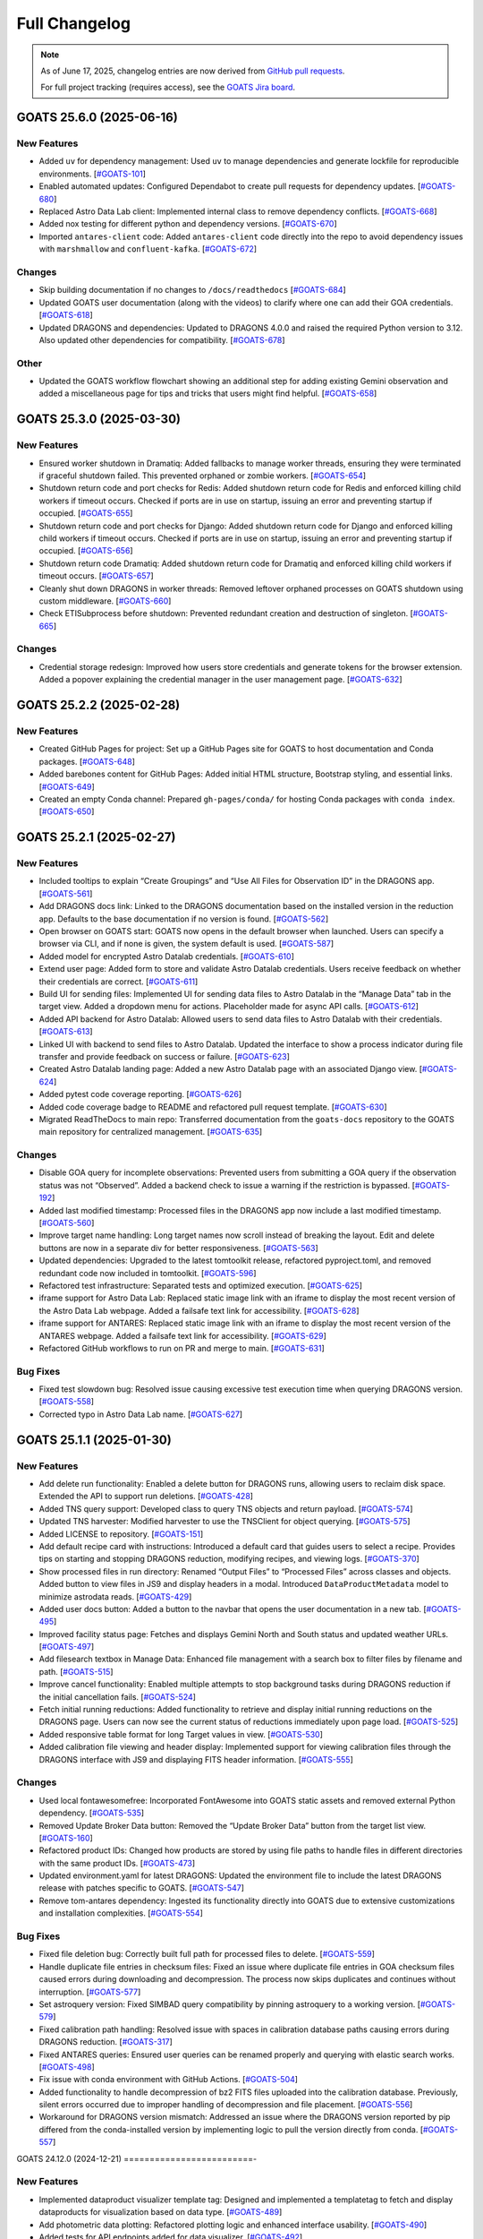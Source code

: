 ==============
Full Changelog
==============

.. note::

   As of June 17, 2025, changelog entries are now derived from `GitHub pull requests <https://github.com/gemini-hlsw/goats/pulls>`_.

   For full project tracking (requires access), see the `GOATS Jira board <https://noirlab.atlassian.net/jira/software/projects/GOATS/summary>`_.

.. towncrier release notes start

GOATS 25.6.0 (2025-06-16)
=========================

New Features
------------

- Added ``uv`` for dependency management: Used ``uv`` to manage
  dependencies and generate lockfile for reproducible environments.
  [`#GOATS-101 <https://noirlab.atlassian.net/browse/GOATS-101>`_]
- Enabled automated updates: Configured Dependabot to create pull
  requests for dependency updates.
  [`#GOATS-680 <https://noirlab.atlassian.net/browse/GOATS-680>`_]
- Replaced Astro Data Lab client: Implemented internal class to remove
  dependency conflicts.
  [`#GOATS-668 <https://noirlab.atlassian.net/browse/GOATS-668>`_]
- Added nox testing for different python and dependency versions.
  [`#GOATS-670 <https://noirlab.atlassian.net/browse/GOATS-670>`_]
- Imported ``antares-client`` code: Added ``antares-client`` code
  directly into the repo to avoid dependency issues with ``marshmallow``
  and ``confluent-kafka``.
  [`#GOATS-672 <https://noirlab.atlassian.net/browse/GOATS-672>`_]

Changes
-------

- Skip building documentation if no changes to ``/docs/readthedocs``
  [`#GOATS-684 <https://noirlab.atlassian.net/browse/GOATS-684>`_]
- Updated GOATS user documentation (along with the videos) to clarify
  where one can add their GOA credentials.
  [`#GOATS-618 <https://noirlab.atlassian.net/browse/GOATS-618>`_]
- Updated DRAGONS and dependencies: Updated to DRAGONS 4.0.0 and raised
  the required Python version to 3.12. Also updated other dependencies
  for compatibility.
  [`#GOATS-678 <https://noirlab.atlassian.net/browse/GOATS-678>`_]

Other
-----

- Updated the GOATS workflow flowchart showing an additional step for
  adding existing Gemini observation and added a miscellaneous page for
  tips and tricks that users might find helpful.
  [`#GOATS-658 <https://noirlab.atlassian.net/browse/GOATS-658>`_]


GOATS 25.3.0 (2025-03-30)
=========================



New Features
------------

- Ensured worker shutdown in Dramatiq: Added fallbacks to manage worker
  threads, ensuring they were terminated if graceful shutdown failed.
  This prevented orphaned or zombie workers.
  [`#GOATS-654 <https://noirlab.atlassian.net/browse/GOATS-654>`_]
- Shutdown return code and port checks for Redis: Added shutdown return
  code for Redis and enforced killing child workers if timeout occurs.
  Checked if ports are in use on startup, issuing an error and
  preventing startup if occupied.
  [`#GOATS-655 <https://noirlab.atlassian.net/browse/GOATS-655>`_]
- Shutdown return code and port checks for Django: Added shutdown return
  code for Django and enforced killing child workers if timeout occurs.
  Checked if ports are in use on startup, issuing an error and
  preventing startup if occupied.
  [`#GOATS-656 <https://noirlab.atlassian.net/browse/GOATS-656>`_]
- Shutdown return code Dramatiq: Added shutdown return code for Dramatiq
  and enforced killing child workers if timeout occurs.
  [`#GOATS-657 <https://noirlab.atlassian.net/browse/GOATS-657>`_]
- Cleanly shut down DRAGONS in worker threads: Removed leftover orphaned
  processes on GOATS shutdown using custom middleware.
  [`#GOATS-660 <https://noirlab.atlassian.net/browse/GOATS-660>`_]
- Check ETISubprocess before shutdown: Prevented redundant creation and
  destruction of singleton.
  [`#GOATS-665 <https://noirlab.atlassian.net/browse/GOATS-665>`_]



Changes
-------

- Credential storage redesign: Improved how users store credentials and
  generate tokens for the browser extension. Added a popover explaining
  the credential manager in the user management page.
  [`#GOATS-632 <https://noirlab.atlassian.net/browse/GOATS-632>`_]

GOATS 25.2.2 (2025-02-28)
=========================



New Features
------------

- Created GitHub Pages for project: Set up a GitHub Pages site for GOATS
  to host documentation and Conda packages.
  [`#GOATS-648 <https://noirlab.atlassian.net/browse/GOATS-648>`_]
- Added barebones content for GitHub Pages: Added initial HTML
  structure, Bootstrap styling, and essential links.
  [`#GOATS-649 <https://noirlab.atlassian.net/browse/GOATS-649>`_]
- Created an empty Conda channel: Prepared ``gh-pages/conda/`` for
  hosting Conda packages with ``conda index``.
  [`#GOATS-650 <https://noirlab.atlassian.net/browse/GOATS-650>`_]

GOATS 25.2.1 (2025-02-27)
=========================



New Features
------------

- Included tooltips to explain “Create Groupings” and “Use All Files for
  Observation ID” in the DRAGONS app.
  [`#GOATS-561 <https://noirlab.atlassian.net/browse/GOATS-561>`_]
- Add DRAGONS docs link: Linked to the DRAGONS documentation based on
  the installed version in the reduction app. Defaults to the base
  documentation if no version is found.
  [`#GOATS-562 <https://noirlab.atlassian.net/browse/GOATS-562>`_]
- Open browser on GOATS start: GOATS now opens in the default browser
  when launched. Users can specify a browser via CLI, and if none is
  given, the system default is used.
  [`#GOATS-587 <https://noirlab.atlassian.net/browse/GOATS-587>`_]
- Added model for encrypted Astro Datalab credentials.
  [`#GOATS-610 <https://noirlab.atlassian.net/browse/GOATS-610>`_]
- Extend user page: Added form to store and validate Astro Datalab
  credentials. Users receive feedback on whether their credentials are
  correct.
  [`#GOATS-611 <https://noirlab.atlassian.net/browse/GOATS-611>`_]
- Build UI for sending files: Implemented UI for sending data files to
  Astro Datalab in the “Manage Data” tab in the target view. Added a
  dropdown menu for actions. Placeholder made for async API calls.
  [`#GOATS-612 <https://noirlab.atlassian.net/browse/GOATS-612>`_]
- Added API backend for Astro Datalab: Allowed users to send data files
  to Astro Datalab with their credentials.
  [`#GOATS-613 <https://noirlab.atlassian.net/browse/GOATS-613>`_]
- Linked UI with backend to send files to Astro Datalab. Updated the
  interface to show a process indicator during file transfer and provide
  feedback on success or failure.
  [`#GOATS-623 <https://noirlab.atlassian.net/browse/GOATS-623>`_]
- Created Astro Datalab landing page: Added a new Astro Datalab page
  with an associated Django view.
  [`#GOATS-624 <https://noirlab.atlassian.net/browse/GOATS-624>`_]
- Added pytest code coverage reporting.
  [`#GOATS-626 <https://noirlab.atlassian.net/browse/GOATS-626>`_]
- Added code coverage badge to README and refactored pull request
  template.
  [`#GOATS-630 <https://noirlab.atlassian.net/browse/GOATS-630>`_]
- Migrated ReadTheDocs to main repo: Transferred documentation from the
  ``goats-docs`` repository to the GOATS main repository for centralized
  management.
  [`#GOATS-635 <https://noirlab.atlassian.net/browse/GOATS-635>`_]



Changes
-------

- Disable GOA query for incomplete observations: Prevented users from
  submitting a GOA query if the observation status was not “Observed”.
  Added a backend check to issue a warning if the restriction is
  bypassed.
  [`#GOATS-192 <https://noirlab.atlassian.net/browse/GOATS-192>`_]
- Added last modified timestamp: Processed files in the DRAGONS app now
  include a last modified timestamp.
  [`#GOATS-560 <https://noirlab.atlassian.net/browse/GOATS-560>`_]
- Improve target name handling: Long target names now scroll instead of
  breaking the layout. Edit and delete buttons are now in a separate div
  for better responsiveness.
  [`#GOATS-563 <https://noirlab.atlassian.net/browse/GOATS-563>`_]
- Updated dependencies: Upgraded to the latest tomtoolkit release,
  refactored pyproject.toml, and removed redundant code now included in
  tomtoolkit.
  [`#GOATS-596 <https://noirlab.atlassian.net/browse/GOATS-596>`_]
- Refactored test infrastructure: Separated tests and optimized
  execution.
  [`#GOATS-625 <https://noirlab.atlassian.net/browse/GOATS-625>`_]
- iframe support for Astro Data Lab: Replaced static image link with an
  iframe to display the most recent version of the Astro Data Lab
  webpage. Added a failsafe text link for accessibility.
  [`#GOATS-628 <https://noirlab.atlassian.net/browse/GOATS-628>`_]
- iframe support for ANTARES: Replaced static image link with an iframe
  to display the most recent version of the ANTARES webpage. Added a
  failsafe text link for accessibility.
  [`#GOATS-629 <https://noirlab.atlassian.net/browse/GOATS-629>`_]
- Refactored GitHub workflows to run on PR and merge to main.
  [`#GOATS-631 <https://noirlab.atlassian.net/browse/GOATS-631>`_]

Bug Fixes
---------

- Fixed test slowdown bug: Resolved issue causing excessive test
  execution time when querying DRAGONS version.
  [`#GOATS-558 <https://noirlab.atlassian.net/browse/GOATS-558>`_]
- Corrected typo in Astro Data Lab name.
  [`#GOATS-627 <https://noirlab.atlassian.net/browse/GOATS-627>`_]

GOATS 25.1.1 (2025-01-30)
=========================



New Features
------------

- Add delete run functionality: Enabled a delete button for DRAGONS
  runs, allowing users to reclaim disk space. Extended the API to
  support run deletions.
  [`#GOATS-428 <https://noirlab.atlassian.net/browse/GOATS-428>`_]
- Added TNS query support: Developed class to query TNS objects and
  return payload.
  [`#GOATS-574 <https://noirlab.atlassian.net/browse/GOATS-574>`_]
- Updated TNS harvester: Modified harvester to use the TNSClient for
  object querying.
  [`#GOATS-575 <https://noirlab.atlassian.net/browse/GOATS-575>`_]
- Added LICENSE to repository.
  [`#GOATS-151 <https://noirlab.atlassian.net/browse/GOATS-151>`_]
- Add default recipe card with instructions: Introduced a default card
  that guides users to select a recipe. Provides tips on starting and
  stopping DRAGONS reduction, modifying recipes, and viewing logs.
  [`#GOATS-370 <https://noirlab.atlassian.net/browse/GOATS-370>`_]
- Show processed files in run directory: Renamed “Output Files” to
  “Processed Files” across classes and objects. Added button to view
  files in JS9 and display headers in a modal. Introduced
  ``DataProductMetadata`` model to minimize astrodata reads.
  [`#GOATS-429 <https://noirlab.atlassian.net/browse/GOATS-429>`_]
- Added user docs button: Added a button to the navbar that opens the
  user documentation in a new tab.
  [`#GOATS-495 <https://noirlab.atlassian.net/browse/GOATS-495>`_]
- Improved facility status page: Fetches and displays Gemini North and
  South status and updated weather URLs.
  [`#GOATS-497 <https://noirlab.atlassian.net/browse/GOATS-497>`_]
- Add filesearch textbox in Manage Data: Enhanced file management with a
  search box to filter files by filename and path.
  [`#GOATS-515 <https://noirlab.atlassian.net/browse/GOATS-515>`_]
- Improve cancel functionality: Enabled multiple attempts to stop
  background tasks during DRAGONS reduction if the initial cancellation
  fails.
  [`#GOATS-524 <https://noirlab.atlassian.net/browse/GOATS-524>`_]
- Fetch initial running reductions: Added functionality to retrieve and
  display initial running reductions on the DRAGONS page. Users can now
  see the current status of reductions immediately upon page load.
  [`#GOATS-525 <https://noirlab.atlassian.net/browse/GOATS-525>`_]
- Added responsive table format for long Target values in view.
  [`#GOATS-530 <https://noirlab.atlassian.net/browse/GOATS-530>`_]
- Added calibration file viewing and header display: Implemented support
  for viewing calibration files through the DRAGONS interface with JS9
  and displaying FITS header information.
  [`#GOATS-555 <https://noirlab.atlassian.net/browse/GOATS-555>`_]



Changes
-------

- Used local fontawesomefree: Incorporated FontAwesome into GOATS static
  assets and removed external Python dependency.
  [`#GOATS-535 <https://noirlab.atlassian.net/browse/GOATS-535>`_]
- Removed Update Broker Data button: Removed the “Update Broker Data”
  button from the target list view.
  [`#GOATS-160 <https://noirlab.atlassian.net/browse/GOATS-160>`_]
- Refactored product IDs: Changed how products are stored by using file
  paths to handle files in different directories with the same product
  IDs. [`#GOATS-473 <https://noirlab.atlassian.net/browse/GOATS-473>`_]
- Updated environment.yaml for latest DRAGONS: Updated the environment
  file to include the latest DRAGONS release with patches specific to
  GOATS.
  [`#GOATS-547 <https://noirlab.atlassian.net/browse/GOATS-547>`_]
- Remove tom-antares dependency: Ingested its functionality directly
  into GOATS due to extensive customizations and installation
  complexities.
  [`#GOATS-554 <https://noirlab.atlassian.net/browse/GOATS-554>`_]



Bug Fixes
---------

- Fixed file deletion bug: Correctly built full path for processed files
  to delete.
  [`#GOATS-559 <https://noirlab.atlassian.net/browse/GOATS-559>`_]
- Handle duplicate file entries in checksum files: Fixed an issue where
  duplicate file entries in GOA checksum files caused errors during
  downloading and decompression. The process now skips duplicates and
  continues without interruption.
  [`#GOATS-577 <https://noirlab.atlassian.net/browse/GOATS-577>`_]
- Set astroquery version: Fixed SIMBAD query compatibility by pinning
  astroquery to a working version.
  [`#GOATS-579 <https://noirlab.atlassian.net/browse/GOATS-579>`_]
- Fixed calibration path handling: Resolved issue with spaces in
  calibration database paths causing errors during DRAGONS reduction.
  [`#GOATS-317 <https://noirlab.atlassian.net/browse/GOATS-317>`_]
- Fixed ANTARES queries: Ensured user queries can be renamed properly
  and querying with elastic search works.
  [`#GOATS-498 <https://noirlab.atlassian.net/browse/GOATS-498>`_]
- Fix issue with conda environment with GitHub Actions.
  [`#GOATS-504 <https://noirlab.atlassian.net/browse/GOATS-504>`_]
- Added functionality to handle decompression of bz2 FITS files uploaded
  into the calibration database. Previously, silent errors occurred due
  to improper handling of decompression and file placement.
  [`#GOATS-556 <https://noirlab.atlassian.net/browse/GOATS-556>`_]
- Workaround for DRAGONS version mismatch: Addressed an issue where the
  DRAGONS version reported by pip differed from the conda-installed
  version by implementing logic to pull the version directly from conda.
  [`#GOATS-557 <https://noirlab.atlassian.net/browse/GOATS-557>`_]

GOATS 24.12.0 (2024-12-21)
=========================-



New Features
------------

- Implemented dataproduct visualizer template tag: Designed and
  implemented a templatetag to fetch and display dataproducts for
  visualization based on data type.
  [`#GOATS-489 <https://noirlab.atlassian.net/browse/GOATS-489>`_]
- Add photometric data plotting: Refactored plotting logic and enhanced
  interface usability.
  [`#GOATS-490 <https://noirlab.atlassian.net/browse/GOATS-490>`_]
- Added tests for API endpoints added for data visualizer.
  [`#GOATS-492 <https://noirlab.atlassian.net/browse/GOATS-492>`_]
- Connected backend API with frontend fetching: Implemented async
  fetching to dynamically retrieve or process dataproducts for plotting.
  [`#GOATS-493 <https://noirlab.atlassian.net/browse/GOATS-493>`_]
- Added Plotly.js for dynamic plotting: Integrated Plotly.js for
  interactive plotting in the dataproduct visualizer and implemented
  styling to toggle between dark and light themes.
  [`#GOATS-494 <https://noirlab.atlassian.net/browse/GOATS-494>`_]
- Added django filter for reduced dataproducts: Allowed querying of
  reduced data by product ID and data type.
  [`#GOATS-496 <https://noirlab.atlassian.net/browse/GOATS-496>`_]
- Added plotting function to update plot with requested spectroscopy
  data.
  [`#GOATS-499 <https://noirlab.atlassian.net/browse/GOATS-499>`_]
- Extended Gemini facility class functionality: Added methods for
  reading FITS headers and handling Gemini-specific image data.
  [`#GOATS-503 <https://noirlab.atlassian.net/browse/GOATS-503>`_]
- Added search field for file names: Implemented client-side filtering
  for the File Name column on the data visualizer to allow users to
  quickly find files.
  [`#GOATS-509 <https://noirlab.atlassian.net/browse/GOATS-509>`_]
- Update plot with axis unit handling and editable labels: Added support
  to display correct units for Wavelength and Flux if available in FITS
  files. Defaulted to “Wavelength” and “Flux” when units are missing.
  Made axis labels editable for manual input with CSV files for both
  photometry and spectroscopy.
  [`#GOATS-510 <https://noirlab.atlassian.net/browse/GOATS-510>`_]
- Added editable axis ranges: Enabled users to click directly on x and y
  axis end values to edit their ranges.
  [`#GOATS-511 <https://noirlab.atlassian.net/browse/GOATS-511>`_]
- Added user feedback when no files matched filter criteria during file
  plotting.
  [`#GOATS-512 <https://noirlab.atlassian.net/browse/GOATS-512>`_]



Changes
-------

- Update photometry tab message: Revised message to include supported
  CSV format with a link to Manage Data.
  [`#GOATS-507 <https://noirlab.atlassian.net/browse/GOATS-507>`_]
- Update spectroscopy tab message: Revised message to include supported
  FITS and CSV formats with a link to Manage Data.
  [`#GOATS-508 <https://noirlab.atlassian.net/browse/GOATS-508>`_]



Bug Fixes
---------

- Dynamic WebSocket URL generation: Built WebSocket URL from window and
  request.
  [`#GOATS-281 <https://noirlab.atlassian.net/browse/GOATS-281>`_]
- Converted endpoint to API: Browser extension endpoint now functions as
  a fully integrated API endpoint with proper token authentication to
  validate posts.
  [`#GOATS-383 <https://noirlab.atlassian.net/browse/GOATS-383>`_]
- Fixed issue with Django template and airmass plot.
  [`#GOATS-500 <https://noirlab.atlassian.net/browse/GOATS-500>`_]
- Fixed typo with filter backend in the settings template.
  [`#GOATS-501 <https://noirlab.atlassian.net/browse/GOATS-501>`_]
- Implemented workaround for CORS-related issue with plotting.
  [`#GOATS-502 <https://noirlab.atlassian.net/browse/GOATS-502>`_]
- Fixed issue with url for fetching and plotting data.
  [`#GOATS-505 <https://noirlab.atlassian.net/browse/GOATS-505>`_]

GOATS 24.11.0 (2024-11-27)
=========================-



New Features
------------

- Added navbar to observation page: Implemented a new template tag to
  include the navigation bar on the observation page for targets.
  [`#GOATS-173 <https://noirlab.atlassian.net/browse/GOATS-173>`_]
- Added GHOST in DRAGONS application: Implemented features in DRAGONS
  application to debundle and reduce GHOST data. Bugfix for file group
  selection and improved astroquery login verification.
  [`#GOATS-328 <https://noirlab.atlassian.net/browse/GOATS-328>`_]
- Enhanced file fetch control: Added a checkbox to the UI that allows
  users to fetch all files for an observation ID, disabling the default
  filters of observation class, type, and object name. This change
  grants users full control over the selection of files for use in
  DRAGONS recipe reductions.
  [`#GOATS-411 <https://noirlab.atlassian.net/browse/GOATS-411>`_]
- Renamed ‘uparms’ for clarity and added a tooltip to assist users in
  using it correctly.
  [`#GOATS-444 <https://noirlab.atlassian.net/browse/GOATS-444>`_]
- Added API endpoint for DRAGONS reduced images: Implemented a new
  processor to extract data from DRAGONS reduced images and extended
  TOMToolkit functions to support new requirements.
  [`#GOATS-484 <https://noirlab.atlassian.net/browse/GOATS-484>`_]



Changes
-------

- Refactored codebase for better organization.
  [`#GOATS-329 <https://noirlab.atlassian.net/browse/GOATS-329>`_]
- Removed unnecessary data types for data products: Only ‘fits_file’ is
  needed for DRAGONS reduction.
  [`#GOATS-445 <https://noirlab.atlassian.net/browse/GOATS-445>`_]
- Hide UI elements without run selection: The visibility of the output
  files and calibration database manager is now controlled by the
  selection of a run ID.
  [`#GOATS-467 <https://noirlab.atlassian.net/browse/GOATS-467>`_]
- Sort files by observation type for DRAGONS compatibility: Ensured the
  first file in the list matches the recipe’s observation type to
  prevent mismatches with tags and primitives.
  [`#GOATS-479 <https://noirlab.atlassian.net/browse/GOATS-479>`_]



Bug Fixes
---------

- Fixed observation record ID handling: Corrected an issue where a
  hardcoded observation ID from testing persisted into production,
  ensuring that only runs associated with an actual observation record
  are displayed.
  [`#GOATS-464 <https://noirlab.atlassian.net/browse/GOATS-464>`_]
- Fixed filter expression and ID uniqueness bugs: Resolved an issue
  where user-provided filter expressions were not correctly used in
  filtering and grouping available files. Additionally, improved the
  uniqueness of file checkbox IDs by incorporating more identifying
  information, addressing an issue uncovered when allowing user access
  to all files.
  [`#GOATS-465 <https://noirlab.atlassian.net/browse/GOATS-465>`_]
- Fixed recipe and primitive extraction for DRAGONS application:
  Extracted primitives now include all lines, ensuring comments and
  docstrings are no longer ignored.
  [`#GOATS-470 <https://noirlab.atlassian.net/browse/GOATS-470>`_]
- Added safeguard for missing primitive params in ``showpars``: Ensured
  DRAGONS/GOATS ``showpars`` handles cases where parameters for specific
  primitives are absent.
  [`#GOATS-471 <https://noirlab.atlassian.net/browse/GOATS-471>`_]
- Fixed query order operations: Corrected handling of logical operations
  in expressions. Implemented using the ``ast`` module to parse
  expressions more reliably. Updated logical operators to be
  case-sensitive as required by ``ast``. Removed “not” but added “!=” as
  a valid operation. Updated UI help documentation to reflect these
  changes.
  [`#GOATS-474 <https://noirlab.atlassian.net/browse/GOATS-474>`_]
- Bugfix for numerical astrodata descriptors: Allowed numerical values
  for astrodata_descriptors like ‘object’. Users now need to enclose
  strings in quotes for correct parsing, while numerical values should
  be entered without quotes. Added a default return to ensure consistent
  API responses when no files are found during grouping.
  [`#GOATS-475 <https://noirlab.atlassian.net/browse/GOATS-475>`_]

GOATS 24.10.0 (2024-10-29)
=========================-



New Features
------------

- Added API backend for output file listing: Implemented functionality
  to list output files and their last modified timestamps from a
  ``DRAGONSRun``.
  [`#GOATS-426 <https://noirlab.atlassian.net/browse/GOATS-426>`_]
- Linked API with UI for output directory display: Integrated the API
  and UI to enhance visibility of the output file directory. Added user
  feedback mechanisms for updates and refresh actions.
  [`#GOATS-430 <https://noirlab.atlassian.net/browse/GOATS-430>`_]
- Added API file management for DRAGONS runs: Extended the system to
  allow adding files from the output directory of a DRAGONS run to the
  saved dataproducts. Users can now also remove these files; doing so
  deletes both the dataproduct entry and the file itself.
  [`#GOATS-431 <https://noirlab.atlassian.net/browse/GOATS-431>`_]
- Linked backend and frontend for DRAGONS output file operations: The
  integration now allows adding output files to data products and
  removing them directly through the frontend interface.
  [`#GOATS-433 <https://noirlab.atlassian.net/browse/GOATS-433>`_]
- Designed uparms UI for DRAGONS recipe modification: Implemented a user
  interface to edit ‘uparms’ for recipes, requiring ‘edit’ mode
  activation similar to existing recipe and primitive modifications.
  [`#GOATS-434 <https://noirlab.atlassian.net/browse/GOATS-434>`_]
- Extended DRAGONS recipe “uparms” handling in API: Updated the backend
  to support modifications to “uparms” for DRAGONS recipe reductions.
  The update includes parsing “uparms” from string format into Python
  objects, enabling dynamic parameter adjustments.
  [`#GOATS-435 <https://noirlab.atlassian.net/browse/GOATS-435>`_]
- Connected frontend to backend for using uparms in DRAGONS reduction.
  [`#GOATS-436 <https://noirlab.atlassian.net/browse/GOATS-436>`_]
- Refactored DRAGONS logger: Improved efficiency and cleaned up code.
  [`#GOATS-437 <https://noirlab.atlassian.net/browse/GOATS-437>`_]
- Refactored progress bar for recipes: Improved maintainability and
  readability of the code handling the recipe progress bar.
  [`#GOATS-438 <https://noirlab.atlassian.net/browse/GOATS-438>`_]
- Fix versioning issues: Resolved bugs in tomtoolkit, GOA, and
  astroquery. Fixed tomtoolkit version to prevent future compatibility
  issues.
  [`#GOATS-439 <https://noirlab.atlassian.net/browse/GOATS-439>`_]



Changes
-------

- Major refactor of DRAGONS app: Accommodated changes to recipe and file
  nesting.
  [`#GOATS-412 <https://noirlab.atlassian.net/browse/GOATS-412>`_]
- Refactor run panel UI: Improved loading animation and user feedback
  during actions.
  [`#GOATS-441 <https://noirlab.atlassian.net/browse/GOATS-441>`_]
- Refactored files table: Improved display of groups and file toggling
  for runs.
  [`#GOATS-442 <https://noirlab.atlassian.net/browse/GOATS-442>`_]
- Moved API to singleton design: Simplified DRAGONS API by converting it
  to a singleton pattern and made it globally accessible to all classes.
  Adjusted how default options are constructed.
  [`#GOATS-446 <https://noirlab.atlassian.net/browse/GOATS-446>`_]
- Refactored modal: Improved modal code for maintainability.
  [`#GOATS-447 <https://noirlab.atlassian.net/browse/GOATS-447>`_]
- Refactored dragons app folder: Consolidated and organized code in the
  dragons app folder for better modularity and maintainability.
  [`#GOATS-448 <https://noirlab.atlassian.net/browse/GOATS-448>`_]
- Refactored available recipes logic: Refactored the available recipes
  structure to simplify code and improve maintainability. Added a global
  event dispatcher to notify when a recipe is changed, allowing other
  components to react accordingly.
  [`#GOATS-449 <https://noirlab.atlassian.net/browse/GOATS-449>`_]
- Refactored available files for observation type: Simplified the
  structure of available files by refactoring the code. Introduced
  helper functions to create unique IDs using observation type,
  observation class, and object name.
  [`#GOATS-450 <https://noirlab.atlassian.net/browse/GOATS-450>`_]
- Refactored observation data organization: Enhanced how observation
  type, observation class, and object name organize recipes and files.
  Added a new endpoint to set up initial data for recipes and files for
  a specific run.
  [`#GOATS-451 <https://noirlab.atlassian.net/browse/GOATS-451>`_]
- Refactored API grouping control: The API now allows users to specify
  fields to group for better DRAGONS use.
  [`#GOATS-452 <https://noirlab.atlassian.net/browse/GOATS-452>`_]
- Refactored file identifiers in accordions: Refactored how files are
  displayed in accordions based on observation type, class, and object
  name. Introduced a helper class to manage these identifiers
  efficiently.
  [`#GOATS-457 <https://noirlab.atlassian.net/browse/GOATS-457>`_]
- Refactored available files handling: Enhanced file filtering
  mechanisms and prepared for future expansion to include all files.
  Callbacks for filtering processes were integrated to ensure smooth
  operations.
  [`#GOATS-458 <https://noirlab.atlassian.net/browse/GOATS-458>`_]
- Refactored recipe reduction.
  [`#GOATS-459 <https://noirlab.atlassian.net/browse/GOATS-459>`_]
- General cleanup: Removed unnecessary data storage and added
  documentation.
  [`#GOATS-461 <https://noirlab.atlassian.net/browse/GOATS-461>`_]
- Refactored WebSocket updates and app initialization.
  [`#GOATS-462 <https://noirlab.atlassian.net/browse/GOATS-462>`_]

GOATS 24.9.0 (2024-09-20)
=========================



New Features
------------

- Enabled extended downloading from GOA: Added capability to download
  and link missing data from other observation IDs or calibration files.
  Users can now use standard stars, BPMs, and other resources from other
  observation IDs for use in DRAGONS reduction.​
  [`#GOATS-267 <https://noirlab.atlassian.net/browse/GOATS-267>`_]
- Updated file UI interactions: Connected UI components and API fetch
  functionalities to update, filter, group, and query available files
  for DRAGONS reductions.
  [`#GOATS-379 <https://noirlab.atlassian.net/browse/GOATS-379>`_]
- Added date and time filtering: Enhanced DRAGONS file filtering by
  adding support for date, time, and datetime descriptors. Comprehensive
  tests were implemented for the new astrodata descriptor filtering
  features.
  [`#GOATS-391 <https://noirlab.atlassian.net/browse/GOATS-391>`_]
- Refreshed dropdown on selection: Added a handler to clear the input
  text and refresh available options whenever a user selects an item
  from the multiselect dropdown for descriptor groups.
  [`#GOATS-394 <https://noirlab.atlassian.net/browse/GOATS-394>`_]
- Included file count for ‘All’: Displayed the number of files when
  filtering to reduce confusion between filtering only and grouping with
  filtering.
  [`#GOATS-396 <https://noirlab.atlassian.net/browse/GOATS-396>`_]
- Extended background worker timeout and made configurable: Allowed
  users to configure the time limit for background tasks via Django
  settings, enabling better control over task execution duration.
  [`#GOATS-400 <https://noirlab.atlassian.net/browse/GOATS-400>`_]
- Added truncation for grouped values: Grouping values are now truncated
  to include file counts.
  [`#GOATS-405 <https://noirlab.atlassian.net/browse/GOATS-405>`_]
- Enhanced UI with informational tooltips: Added clickable icons to the
  DRAGONS frontend that display tooltips explaining strict filtering
  options and available logical operators for filter expressions.
  [`#GOATS-409 <https://noirlab.atlassian.net/browse/GOATS-409>`_]
- Added select-all/deselect-all functionality for files for observation
  types.
  [`#GOATS-410 <https://noirlab.atlassian.net/browse/GOATS-410>`_]
- Design UI for calibration database: Completed the UI design and
  development for the calibration database.
  [`#GOATS-415 <https://noirlab.atlassian.net/browse/GOATS-415>`_]
- Added file management capabilities to the calibration database: Users
  can now add files to, remove files from, and list files in the
  calibration database directly via the API.
  [`#GOATS-417 <https://noirlab.atlassian.net/browse/GOATS-417>`_]
- Connected frontend with backend API for file removal and refresh:
  Integrated the frontend user interface with the backend API to enable
  file removal from the calibration database. Added a refresh button to
  update the database view.
  [`#GOATS-420 <https://noirlab.atlassian.net/browse/GOATS-420>`_]
- Added file upload support: Enabled uploading files to the calibration
  database for DRAGONS reduction.
  [`#GOATS-421 <https://noirlab.atlassian.net/browse/GOATS-421>`_]
- Developed output files UI: Developed a user interface container to
  manage and display output files for a DRAGONS reduction.
  [`#GOATS-425 <https://noirlab.atlassian.net/browse/GOATS-425>`_]
- Enhanced file upload feedback and usability: Added a new column in the
  user interface to indicate which files were uploaded by users. Fixed
  an issue that prevented the re-upload of the same file consecutively.
  [`#GOATS-427 <https://noirlab.atlassian.net/browse/GOATS-427>`_]



Changes
-------

- Improved error handling for GOA downloads: Added error handling for
  file downloads with updates to the webpage’s progress bar to reflect
  errors. Errors are now logged within the download model, providing
  users with detailed error messages when issues occur.​
  [`#GOATS-312 <https://noirlab.atlassian.net/browse/GOATS-312>`_]
- Sanitized run IDs for folder names: When a user provides a run ID for
  DRAGONS reduction, all characters unsuitable for a folder directory
  name are removed, and spaces are replaced with underscores.
  [`#GOATS-337 <https://noirlab.atlassian.net/browse/GOATS-337>`_]
- Removed old bias filtering: Replaced with a more powerful file
  filtering system.
  [`#GOATS-399 <https://noirlab.atlassian.net/browse/GOATS-399>`_]
- Enhanced product ID uniqueness: Made the product ID for a dataproduct
  more robust to fix integrity issues when adding the same dataproduct
  under different observations and targets.
  [`#GOATS-401 <https://noirlab.atlassian.net/browse/GOATS-401>`_]
- Refactored run table classes for clarity and improve the
  maintainability of the DRAGONS UI.
  [`#GOATS-413 <https://noirlab.atlassian.net/browse/GOATS-413>`_]



Bug Fixes
---------

- Removed limit on multiselect dropdown options: The maximum number of
  options displayed in the multiselect dropdown has been removed,
  allowing for unrestricted selection from all available options.
  [`#GOATS-390 <https://noirlab.atlassian.net/browse/GOATS-390>`_]
- Updated database model for DRAGONS runs: Corrected the database model
  to handle unique recipes per observation type and object name when the
  observation type is an object, addressing crashes for observation
  records with similar recipe requirements.
  [`#GOATS-392 <https://noirlab.atlassian.net/browse/GOATS-392>`_]
- Fixed dataset referencing in DRAGONS interface: The observation record
  ID dataset attached to the DRAGONS interface was referenced improperly
  and has been corrected.
  [`#GOATS-393 <https://noirlab.atlassian.net/browse/GOATS-393>`_]

GOATS 24.8.0 (2024-08-22)
=========================



New Features
------------

- Added run information panel on DRAGONS UI: Displayed selected run
  details, including creation date, DRAGONS version, and output
  directory path.
  [`#GOATS-332 <https://noirlab.atlassian.net/browse/GOATS-332>`_]
- Added UI components for file grouping and filtering: Introduced user
  interface elements that allow grouping and filtering of files,
  featuring a multiselect dropdown for selecting astrodata descriptors.
  [`#GOATS-376 <https://noirlab.atlassian.net/browse/GOATS-376>`_]
- Enhanced file grouping and filtering: Added functionality to fetch
  files from the frontend to the grouping and filtering API backend.
  Implemented listeners for button clicks to query API from the form.
  [`#GOATS-377 <https://noirlab.atlassian.net/browse/GOATS-377>`_]
- Added API endpoint for groups retrieval: Provided astrodata
  descriptors (groups) via API for DRAGONS runs and files.
  [`#GOATS-378 <https://noirlab.atlassian.net/browse/GOATS-378>`_]
- Grouped files by astrodata descriptors: Implemented an API backend to
  group files by their astrodata descriptors and count the files
  accordingly.
  [`#GOATS-380 <https://noirlab.atlassian.net/browse/GOATS-380>`_]
- Filtered files by astrodata descriptor values: Created an API backend
  to filter files based on expressions matching astrodata descriptor
  values.
  [`#GOATS-381 <https://noirlab.atlassian.net/browse/GOATS-381>`_]



Changes
-------

- Overhaul recipe assignment logic: Abandoned reliance on observation
  types for assigning recipes. Transitioned to using recipes modules,
  instruments, and tags to manage file recipes. This change enables
  GOATS to efficiently segregate files by their respective recipes and
  further distinguish different objects that may require unique recipes.
  The update prepares GOATS for integrating new instruments.
  [`#GOATS-360 <https://noirlab.atlassian.net/browse/GOATS-360>`_]
- Extended help page for interactive mode: Enhanced help documentation
  to show how to enable interactive mode for specific primitives.
  Interactive mode is no longer the default setting.
  [`#GOATS-367 <https://noirlab.atlassian.net/browse/GOATS-367>`_]



Bug Fixes
---------

- Fixed modal and toast closing issues: Resolved a bug caused by the
  transition to Bootstrap 5.
  [`#GOATS-356 <https://noirlab.atlassian.net/browse/GOATS-356>`_]
- Fixed help page docstring retrieval: Corrected an issue where
  docstrings were not properly fetched for the help page. Added tests to
  prevent in future.
  [`#GOATS-371 <https://noirlab.atlassian.net/browse/GOATS-371>`_]

GOATS 24.7.0 (2024-07-23)
=========================



New Features
------------

- Add Chrome extension link: Users can now click to access the Chrome
  extension store for installing antares2goats to enhance their GOATS
  experience from the ANTARES broker page.
  [`#GOATS-294 <https://noirlab.atlassian.net/browse/GOATS-294>`_]
- Editing, resetting, and saving DRAGONS recipes: DRAGONS recipes now
  support editing, saving, and resetting to original states. Users can
  customize recipes during data reduction processes.
  [`#GOATS-321 <https://noirlab.atlassian.net/browse/GOATS-321>`_]
- Enabled custom recipe input for DRAGONS: Users can now specify and
  utilize their own recipes in the DRAGONS reduction process.
  [`#GOATS-345 <https://noirlab.atlassian.net/browse/GOATS-345>`_]
- Added UI for DRAGONS reduction help pages: Side offcanvas with
  animation opens and closes to display helpful information for users on
  click.
  [`#GOATS-346 <https://noirlab.atlassian.net/browse/GOATS-346>`_]
- Added query parameter for detailed docs for primitives in API:
  Extended the DRAGONS files and recipes system to include a new query
  parameter. This parameter allows API responses to provide detailed
  documentation and descriptions of primitives used in a recipe.
  [`#GOATS-349 <https://noirlab.atlassian.net/browse/GOATS-349>`_]
- Connected frontend and backend for help docs: Established linkage
  between the frontend and backend systems for fetching and displaying
  help documentation related to primitives. Designed the user interface
  to comprehensively present all components of numpy doc strings and
  parameters when available.
  [`#GOATS-350 <https://noirlab.atlassian.net/browse/GOATS-350>`_]
- Implemented version-based recipe creation: Prevented redundant recipe
  entries in DRAGONS by creating base recipes only when the version
  changes.
  [`#GOATS-358 <https://noirlab.atlassian.net/browse/GOATS-358>`_]
- Updated UI recipe selection: Added functionality to choose and display
  recipes dynamically in DRAGONS recipe cards. Enhanced user interface
  elements include ordered observation types and updated card titles.
  [`#GOATS-359 <https://noirlab.atlassian.net/browse/GOATS-359>`_]



Changes
-------

- Output directory now matches run ID: Removed unused setup form and
  refresh button for DRAGONS runs. Disabled the delete option but
  retained it as a placeholder.
  [`#GOATS-305 <https://noirlab.atlassian.net/browse/GOATS-305>`_]
- Refactored UI for recipe management: Redesigned the user interface for
  managing observation type recipes and reductions. Now, only one
  reduction is displayed at a time, requiring users to toggle between
  them. This change simplifies the interface, helping users focus on one
  task at a time and reducing information overload.
  [`#GOATS-351 <https://noirlab.atlassian.net/browse/GOATS-351>`_]
- Improved “Help” bar output: Preserved spacing in docstrings for
  improved readability and changed applied styles.
  [`#GOATS-352 <https://noirlab.atlassian.net/browse/GOATS-352>`_]



Bug Fixes
---------

- Fixed custom media directory issue: Resolved path handling for custom
  media directories when running DRAGONS and saving products.
  [`#GOATS-304 <https://noirlab.atlassian.net/browse/GOATS-304>`_]
- Disabled automatic retries for failed DRAGONS reductions and GOA
  downloads.
  [`#GOATS-335 <https://noirlab.atlassian.net/browse/GOATS-335>`_]
- Resolved bug for trying to set state of null element in UI.
  [`#GOATS-340 <https://noirlab.atlassian.net/browse/GOATS-340>`_]
- Improved error handling for GOA timeouts when querying data products.
  [`#GOATS-344 <https://noirlab.atlassian.net/browse/GOATS-344>`_]

Enhancements
------------

- Enhanced GOATS startup and shutdown: Removed threading and implemented
  subprocesses. GOATS now exits cleanly, allowing sufficient time for
  all processes to shutdown properly.
  [`#GOATS-336 <https://noirlab.atlassian.net/browse/GOATS-336>`_]
- Reduced file operations in DRAGONS recipe queries.
  [`#GOATS-357 <https://noirlab.atlassian.net/browse/GOATS-357>`_]

GOATS 24.6.0 (2024-06-25)
=========================



New Features
------------

- Extended pagination to include item count: Overrode
  bootstrap_pagination to show “Showing x-y of n” message. Updated HTML
  template to display item counts.
  [`#GOATS-178 <https://noirlab.atlassian.net/browse/GOATS-178>`_]
- Implemented WebSocket support for DRAGONS logs: Developed a Channels
  consumer to handle real-time log messages from DRAGONS. Added a new
  WebSocket endpoint for DRAGONS updates and integrated a WebSocket
  logging handler. Expanded testing to cover Django Channels consumers.
  [`#GOATS-286 <https://noirlab.atlassian.net/browse/GOATS-286>`_]
- Developed DRAGONS WebSocket logging: Developed a Python logging
  handler for WebSocket communication to provide real-time logs for the
  DRAGONS system.
  [`#GOATS-290 <https://noirlab.atlassian.net/browse/GOATS-290>`_]
- Add backend for DRAGONS reduction: Developed an API to initiate and
  manage DRAGONS reduction processes in the background. Introduced a
  model to store details and updates of background tasks. Wrote
  comprehensive tests for the new backend infrastructure.
  [`#GOATS-292 <https://noirlab.atlassian.net/browse/GOATS-292>`_]
- Enabled initiation of DRAGONS recipe reduction from the UI.
  [`#GOATS-295 <https://noirlab.atlassian.net/browse/GOATS-295>`_]
- Added cancel endpoint for DRAGONS tasks: An API endpoint now allows
  canceling running or queued tasks in DRAGONS by setting the status of
  a recipe reduction to “canceled.” This action triggers the abortion of
  the background task. The update includes a new serializer to handle
  patches and extends tests to cover both valid and invalid patch
  scenarios.
  [`#GOATS-299 <https://noirlab.atlassian.net/browse/GOATS-299>`_]
- Enabled running task cancellation from UI: Connected the frontend
  “Stop” button with the backend to enable users to cancel running tasks
  directly from the interface. Added logic to dynamically enable or
  disable “Start” and “Stop” buttons based on the current status of
  recipe reductions.
  [`#GOATS-300 <https://noirlab.atlassian.net/browse/GOATS-300>`_]
- Display real-time logs on frontend with websocket: Built
  infrastructure to manage recipes for reduce runs, simplifying updates
  to specific recipes. Refactored recipe MVC.
  [`#GOATS-301 <https://noirlab.atlassian.net/browse/GOATS-301>`_]
- Extended DRAGONS consumer for real-time recipe progress updates:
  Updated the UI to display initial progress information. Added
  utilities for easier real-time communication and refactored UI
  progress bars to lay the foundation for future enhancements.
  [`#GOATS-302 <https://noirlab.atlassian.net/browse/GOATS-302>`_]
- Enabled interactive mode for select file types in recipe reduce:
  Integrated Bokeh for interactive visualization in ‘arc’, ‘flat’, and
  ‘object’ file types.
  [`#GOATS-303 <https://noirlab.atlassian.net/browse/GOATS-303>`_]
- Wrote tests for additional Django Channels classes: Added unit tests
  for websocket classes responsible for the notification system.
  [`#GOATS-307 <https://noirlab.atlassian.net/browse/GOATS-307>`_]
- Enhanced DRAGONS log autoscroll behavior: Updated logger to
  conditionally autoscroll based on the user’s current scroll position.
  Methods intended for logger internal use were made private.
  [`#GOATS-308 <https://noirlab.atlassian.net/browse/GOATS-308>`_]
- Cleared DRAGONS logs at recipe start.
  [`#GOATS-309 <https://noirlab.atlassian.net/browse/GOATS-309>`_]
- Load running reductions on DRAGONS run select: Implemented
  synchronization of running reductions on page refresh or when a new
  run is selected. Added support for query parameters to fetch and limit
  reduction results in the API.
  [`#GOATS-313 <https://noirlab.atlassian.net/browse/GOATS-313>`_]



Changes
-------

- Update conda environment file and dependencies: Removed the set
  version for tomtoolkit. Fixed issue caused by the new version of
  tomtoolkit.
  [`#GOATS-272 <https://noirlab.atlassian.net/browse/GOATS-272>`_]
- Added additional recipe reduce status feedback: Enhanced visibility of
  recipe reduce states and refined error handling in the DRAGONS reduce
  background task.
  [`#GOATS-310 <https://noirlab.atlassian.net/browse/GOATS-310>`_]
- Enhanced recipe progress UI: Updated the progress bar to display
  different colors for different states and provide status label.
  [`#GOATS-311 <https://noirlab.atlassian.net/browse/GOATS-311>`_]
- Switched to ``dramatiq`` for task management: GOATS now uses
  ``dramatiq`` for background tasks due to its support for aborting
  running tasks, a feature not available in ``huey``.
  [`#GOATS-315 <https://noirlab.atlassian.net/browse/GOATS-315>`_]



Bug Fixes
---------

- Fixed websocket connection issue: Resolved a bug where websockets
  failed to open on the DRAGONS run page, restoring functionality for
  notifications and download progress updates.
  [`#GOATS-314 <https://noirlab.atlassian.net/browse/GOATS-314>`_]

GOATS 24.5.0 (2024-05-28)
=========================



New Features
------------

- Link JS9 button to open file with JS9: Extended the serializer to
  include data URL for JS9.
  [`#GOATS-208 <https://noirlab.atlassian.net/browse/GOATS-208>`_]
- Added serializer tests: Wrote test cases for serializers used to
  validate API requests.
  [`#GOATS-234 <https://noirlab.atlassian.net/browse/GOATS-234>`_]
- Added api view tests: Wrote test cases for API viewsets.
  [`#GOATS-239 <https://noirlab.atlassian.net/browse/GOATS-239>`_]
- Enhanced UI with modal to display header: Implemented buttons to
  display modals with detailed file headers and to eventually trigger
  JS9 views. Added event listeners for smooth modal interactions and
  developed a function to build reusable modals.
  [`#GOATS-246 <https://noirlab.atlassian.net/browse/GOATS-246>`_]
- Changed DRAGONS run initialization: Extended backend logic to disable
  all bias files outside a specified day range of the observations
  during the initialization of a DRAGONS run. Optimized number of
  database queries when creating a DRAGONS run.
  [`#GOATS-257 <https://noirlab.atlassian.net/browse/GOATS-257>`_]
- Enhanced file retrieval with header inclusion: Added a query
  parameter, ``?include=header``, to include header information for
  files in DRAGONS runs.
  [`#GOATS-258 <https://noirlab.atlassian.net/browse/GOATS-258>`_]
- Added DRAGONS recipes and primitives API v1: Implemented REST API
  endpoints for DRAGONS recipes and primitives. The system now includes
  serializers for filtering by query parameters. Models were structured
  to connect recipes with primitives, allowing users to enable or
  disable individual primitives. This version supports only default
  recipes.
  [`#GOATS-259 <https://noirlab.atlassian.net/browse/GOATS-259>`_]
- Developed interactive DRAGONS recipe cards: Constructed interactive
  recipe cards for DRAGONS, featuring a built-in code editor for dynamic
  user customization. Also implemented a logger widget for real-time log
  monitoring. Created a utility class for common JavaScript
  functionalities and modified the backend by removing the storage of
  individual Primitives.
  [`#GOATS-261 <https://noirlab.atlassian.net/browse/GOATS-261>`_]
- Linked header API to modal display: Connected backend header API with
  modal UI to enable header information display when a button is
  clicked. Improved the header information presentation and error
  handling.
  [`#GOATS-263 <https://noirlab.atlassian.net/browse/GOATS-263>`_]
- Linked run selector to recipe card generator: The DRAGONS run selector
  now dynamically updates the displayed recipes when a new run is
  selected.
  [`#GOATS-264 <https://noirlab.atlassian.net/browse/GOATS-264>`_]
- Moved Ace editor local: Served Ace editor from app, removing CDN
  dependency.
  [`#GOATS-266 <https://noirlab.atlassian.net/browse/GOATS-266>`_]
- Added daily conda caching: Implemented a GitHub action to create and
  cache the goats conda environment daily for quicker testing.
  [`#GOATS-270 <https://noirlab.atlassian.net/browse/GOATS-270>`_]
- Extended models tests: Added comprehensive tests for newer models in
  GOATS.
  [`#GOATS-271 <https://noirlab.atlassian.net/browse/GOATS-271>`_]
- Added workflow to generate releases and update version.
  [`#GOATS-278 <https://noirlab.atlassian.net/browse/GOATS-278>`_]



Changes
-------

- Allow changing DRAGONS setup files names: Users can now change the
  DRAGONS setup files names. Removed the ability to change the log file
  name and removed from form. Added helper functions to get the path of
  DRAGONS setup files.
  [`#GOATS-250 <https://noirlab.atlassian.net/browse/GOATS-250>`_]
- Changed “Unknown” to “Other” for the file type when extracting file
  metadata.
  [`#GOATS-256 <https://noirlab.atlassian.net/browse/GOATS-256>`_]



Bug Fixes
---------

- Fixed bug in JS9 to ensure correct color for labels.
  [`#GOATS-208 <https://noirlab.atlassian.net/browse/GOATS-208>`_]
- Fixed file count and duplicate entries: Corrected the bug in the total
  file count calculation and prevented duplicates in the list of files
  downloaded to ensure an accurate count.
  [`#GOATS-247 <https://noirlab.atlassian.net/browse/GOATS-247>`_]
- Fixed JS9 and Ace conflict: Used no-conflict Ace with own namespace.
  [`#GOATS-256 <https://noirlab.atlassian.net/browse/GOATS-256>`_]

GOATS 24.04.0 (2024-04-26)
=========================-



New Features
------------

- Add toggle for file enable/disable: Checkbox functionality was added
  to allow users to enable or disable files for DRAGONS reduction runs.
  Additionally, a CSS class was introduced to limit the size of tables
  when displaying large lists of files.
  [`#GOATS-209 <https://noirlab.atlassian.net/browse/GOATS-209>`_]
- Implemented file list generation: Version 1 of generating the file
  list for users was implemented, focusing on both frontend and backend
  development. This initial version is set to be revised based on user
  feedback.
  [`#GOATS-237 <https://noirlab.atlassian.net/browse/GOATS-237>`_]
- Switched to ``ruff`` for faster linting and formatting.
  [`#GOATS-254 <https://noirlab.atlassian.net/browse/GOATS-254>`_]



Changes
-------

- Refactored API structure: Updated API endpoints and class names for
  DRAGONS reduction. The code now uses a flat REST API structure,
  enabling filtering via query parameters. For more details, access
  ``/api/`` in debug mode to explore possible endpoints. [`#
  GOATS-235 <https://noirlab.atlassian.net/browse/%20GOATS-235>`_]
- Updated GitHub action to use conda environment with DRAGONS: The
  GitHub action for running unit tests has been fixed by using the
  ``goats`` conda environment. The environment is cached to reuse builds
  if it has not changed.
  [`#GOATS-240 <https://noirlab.atlassian.net/browse/GOATS-240>`_]
- Refactored frontend for efficiency: Combined setup steps and
  streamlined file listing for DRAGONS runs. Changed the timing of
  metadata extraction from data products to occur during downloading
  from GOA. This update ensures that metadata is always refreshed in
  tandem with data product updates, leading to faster loading and
  listing of file metadata.
  [`#GOATS-243 <https://noirlab.atlassian.net/browse/GOATS-243>`_]
- Refactored DRAGONS setup to MVC: Enhanced the DRAGONS run setup
  process by adopting the Model-View-Controller architecture, improving
  reactivity and maintainability of components.
  [`#GOATS-244 <https://noirlab.atlassian.net/browse/GOATS-244>`_]

GOATS 24.03.0 (2024-03-25)
=========================-



New Features
------------

- DRAGONS integration and conda environment creation: DRAGONS is now
  part of the GOATS stack. A dedicated Conda environment file,
  ``environment.yml``, is available for easy installation by users
  cloning the repository. Additionally, the stack now includes a Redis
  server to support the latest changes in GOATS infrastructure.
  [`#GOATS-210 <https://noirlab.atlassian.net/browse/GOATS-210>`_]
- Add dark mode toggle to navbar: Added a dark mode toggle to the navbar
  using Halfmoon UI as a CSS dependency.
  [`#GOATS-212 <https://noirlab.atlassian.net/browse/GOATS-212>`_]
- Real-time communication enhanced: Implemented real-time communication
  between the backend and frontend using Django Channels and Redis.
  [`#GOATS-213 <https://noirlab.atlassian.net/browse/GOATS-213>`_]
- Extend CLI for Redis setup and running: Extended the ``install`` CLI
  to allow users to setup the Redis server. Modified the ``run`` CLI to
  run the Redis server in a separate thread alongside GOATS and Huey.
  [`#GOATS-216 <https://noirlab.atlassian.net/browse/GOATS-216>`_]
- Switched to Django Channels: Enhanced downloads and notifications
  using WebSocket communication. The download user interface was
  refactored to improve the overall user experience. Toast popups were
  introduced for real-time notifications. Gevent was removed to address
  and resolve asynchronous operation issues encountered with Django
  Channels.
  [`#GOATS-219 <https://noirlab.atlassian.net/browse/GOATS-219>`_]
- Implemented DRAGONS setup and config: Added a new Django model and
  serializer for DRAGONS run setup, enhancing the platform’s ability to
  handle DRAGONS reduction configurations asynchronously through the web
  interface. Initiated REST framework setup to streamline data exchange.
  [`#GOATS-230 <https://noirlab.atlassian.net/browse/GOATS-230>`_]

GOATS 24.02.0 (2024-02-26)
=========================-



New Features
------------

- Extended error handling in OCSClient: The update introduces a
  dictionary return type for OCSClient methods, now including a
  ‘success’ key to clearly indicate the outcome of requests.
  Additionally, a ‘return_raw_data’ option has been implemented,
  allowing the inclusion of raw XML responses in the returned payload.
  [`#GOATS-180 <https://noirlab.atlassian.net/browse/GOATS-180>`_]
- Passwords for external services are securely stored using encryption
  to enhance data security.
  [`#GOATS-194 <https://noirlab.atlassian.net/browse/GOATS-194>`_]
- Implement key retrieval in Gemini facility: Added utility functions to
  retrieve keys based on user and identifier.
  [`#GOATS-196 <https://noirlab.atlassian.net/browse/GOATS-196>`_]
- Customizable server address and port: Users can now specify the
  address and port to run GOATS, accepting formats like ‘8000’,
  ‘0.0.0.0:8000’, or ‘192.168.1.5:8000’.
  [`#GOATS-88 <https://noirlab.atlassian.net/browse/GOATS-88>`_]



Bug Fixes
---------

- Correctly handle missing “value” in parameter set from XML data from
  OCS: The OCSParser received enhancements to effectively handle missing
  values in nested XML elements and improved its key naming strategy to
  utilize both the value and type of parameter sets for clearer and more
  accurate data representation.
  [`#GOATS-200 <https://noirlab.atlassian.net/browse/GOATS-200>`_]

GOATS 24.01.0 (2024-01-26)
=========================-



New Features
------------

- Add CLI data product save location: Implemented a new option in the
  CLI to specify the save directory ``--media-dir`` for data products.
  [`#GOATS-174 <https://noirlab.atlassian.net/browse/GOATS-174>`_]
- Implemented Gemini OCS communication client: Added XML-RPC and URL
  endpoint handling in the OCS client and created a parser to convert
  XML data into dictionaries suitable for web view presentation.
  [`#GOATS-179 <https://noirlab.atlassian.net/browse/GOATS-179>`_]
- Implemented Gemini ID parsing: Added ``GeminiID`` class to parse and
  handle both program and observation IDs for use in ``OCSClient``,
  enhancing ID management and validation.
  [`#GOATS-187 <https://noirlab.atlassian.net/browse/GOATS-187>`_]
- Implemented key models for OCS API access: Added UserKey and
  ProgramKey models to manage API keys for OCS queries. Extended
  GeminiID to include class methods for validating program and
  observation IDs.
  [`#GOATS-189 <https://noirlab.atlassian.net/browse/GOATS-189>`_]
- Implemented key management frontend: Enhanced the Gemini OT interface
  with new views and forms for key management.
  [`#GOATS-191 <https://noirlab.atlassian.net/browse/GOATS-191>`_]



Changes
-------

- Switched to temporary directory usage: ``GOATS`` now downloads and
  unpacks archive data into a temporary directory, preventing collisions
  during decompression. Additionally, optimized the process of moving
  downloaded files to the destination folder by implementing
  parallelization.
  [`#GOATS-169 <https://noirlab.atlassian.net/browse/GOATS-169>`_]



Bug Fixes
---------

- Fixed client availability for xmlrpc: Resolved an issue where the
  client was not correctly set up for XML-RPC communication, ensuring
  proper functioning of remote procedure calls. Expanded testing with
  remote data to avoid more issues.
  [`#GOATS-188 <https://noirlab.atlassian.net/browse/GOATS-188>`_]

GOATS 23.12.0 (2023-12-22)
=========================-



New Features
------------

- Implemented Huey for background tasks: Integrated Huey, a lightweight
  Python task queue, into GOATS to handle background tasks using
  sqlite3. This addition streamlines the data download process,
  eliminating the need for users to endure unresponsive periods during
  downloads and keeps the application lightweight by avoiding complex
  libraries.
  [`#GOATS-129 <https://noirlab.atlassian.net/browse/GOATS-129>`_]
- Implemented navbar download display and recent downloads view:
  Introduced a new update mechanism in the navbar for displaying
  background downloads across all pages using polling and implemented a
  new view for accessing recent downloads.
  [`#GOATS-157 <https://noirlab.atlassian.net/browse/GOATS-157>`_]
- Allowed editing of query names in query list view.
  [`#GOATS-78 <https://noirlab.atlassian.net/browse/GOATS-78>`_]



Changes
-------

- Implemented dark mode and enhanced UI flexibility: Switched to dark
  mode for GOATS, limited to light or dark because bootstrap 4 does not
  support switching using themes. Integrated Font Awesome icons to
  improve the user interface aesthetics and enabled setting Plotly theme
  from Django settings for customizable visualizations.
  [`#GOATS-109 <https://noirlab.atlassian.net/browse/GOATS-109>`_]
- Modified view for observations: Included the target sidebar in the
  observation view to provide a cohesive user experience, enabling users
  to see target information alongside specific observation details.
  [`#GOATS-112 <https://noirlab.atlassian.net/browse/GOATS-112>`_]
- Enhanced GOATS CLI for worker management: Extended the GOATS
  command-line interface to include the ``--workers`` option in the
  ``goats run`` command, enabling users to spin up or down \`greenlet`\`
  workers as needed. This feature allows for flexible worker management
  while maintaining a lightweight footprint, though users should be
  cautious not to start too many or too few workers.
  [`#GOATS-129 <https://noirlab.atlassian.net/browse/GOATS-129>`_]
- Change data product storage organization: Data products are now
  organized by observation ID folders, nested under target and facility
  folders.
  [`#GOATS-156 <https://noirlab.atlassian.net/browse/GOATS-156>`_]
- Improved target deletion process: Enhanced deletion of targets now
  includes removal of all associated observation records and their data
  products.
  [`#GOATS-170 <https://noirlab.atlassian.net/browse/GOATS-170>`_]



Bug Fixes
---------

- Fixed a bug in TOMToolkit where the time was incorrectly displayed
  with the month instead of the minute.
  [`#GOATS-166 <https://noirlab.atlassian.net/browse/GOATS-166>`_]

GOATS 23.11.0 (2023-11-27)
=========================-



New Features
------------

- Added data product type support.
  [`#GOATS-117 <https://noirlab.atlassian.net/browse/GOATS-117>`_]
- Enhanced GOA query feedback: Extended the GOA query functionality to
  construct and return comprehensive download information. This
  enhancement includes detailed feedback to GOATS users regarding the
  status of their queries, encompassing error notifications, the count
  of downloaded files, and alerts about potentially missed files due to
  the absence of user authentication.
  [`#GOATS-122 <https://noirlab.atlassian.net/browse/GOATS-122>`_]
- Added calibration radio button to ``GOA`` query form: Introduced an
  option to include, exclude, or solely download calibration data for an
  observation ID.
  [`#GOATS-123 <https://noirlab.atlassian.net/browse/GOATS-123>`_]
- Added GOA observation ID URL: Implemented a new feature to display a
  URL for GOA observation ID on the observation page for viewing
  available data files.
  [`#GOATS-152 <https://noirlab.atlassian.net/browse/GOATS-152>`_]
- Enhanced observation record management: Introduced a new view to
  efficiently handle the deletion of all data products associated with
  an observation record. This update includes a confirmation page for
  deletion operations, ensuring user confirmation before proceeding with
  data removal. Additionally, the update fixes a typo and improves
  permission handling for both ``GET`` and ``POST`` requests for
  deleting all data products, enhancing the overall user experience and
  security.
  [`#GOATS-158 <https://noirlab.atlassian.net/browse/GOATS-158>`_]



Changes
-------

- Updated URL to reflect active tab: Enhanced the target page to modify
  the URL in accordance with the currently active tab, ensuring that
  refreshing the page maintains the user’s selected tab.
  [`#GOATS-159 <https://noirlab.atlassian.net/browse/GOATS-159>`_]



Bug Fixes
---------

- Simplified redirecting users to the target list view for consistency
  and better UX.
  [`#GOATS-126 <https://noirlab.atlassian.net/browse/GOATS-126>`_]
- Fixed thumbnail deletion for data products: Resolved a bug where data
  product thumbnails were not being deleted properly along with the data
  product, leading to multiple copies.
  [`#GOATS-154 <https://noirlab.atlassian.net/browse/GOATS-154>`_]



Enhancements
------------

- Enhanced download and decompression performance: Optimized the process
  for downloading and decompressing tar files from GOA, significantly
  reducing the time required. Implemented streaming for data downloads,
  which minimizes memory usage for large files.
  [`#GOATS-155 <https://noirlab.atlassian.net/browse/GOATS-155>`_]

GOATS 23.10.0 (2023-10-26)
=========================-



New Features
------------

- Integrate Firefox add-on: ``antares2goats`` hosted on Firefox has been
  integrated into ``GOATS``. Users will be able to install the browser
  add-on, configure the token, and use the add-on without issue.
  [`#GOATS-110 <https://noirlab.atlassian.net/browse/GOATS-110>`_]
- ``astroquery`` and ``GOATS`` enhanced for calibration files: Extended
  ``astroquery`` to download associated calibration files as a tar
  archive. ``GOATS`` now automatically downloads and ingests these files
  for an observation record into saved data products.
  [`#GOATS-118 <https://noirlab.atlassian.net/browse/GOATS-118>`_]
- Added observation and thumbnail deletion: Added the ability to delete
  observations from a target and fixed a bug to correctly delete
  associated thumbnails from data products.
  [`#GOATS-121 <https://noirlab.atlassian.net/browse/GOATS-121>`_]
- GOA Public Data Connection and Gemini Update: Introduced GOA
  connection for public data. Added query features. Improved Gemini
  facility documentation and code quality. Extended astroquery for
  future integration.
  [`#GOATS-6 <https://noirlab.atlassian.net/browse/GOATS-6>`_]
- GOA Proprietary Data Connection and Gemini Update: Introduced GOA
  connection for proprietary data. Added GOA credential management.
  [`#GOATS-7 <https://noirlab.atlassian.net/browse/GOATS-7>`_]



Changes
-------

- Removed CLI for installing extension: Due to Chrome being the only
  browser to be able to install an extension from the CLI, removing all
  references and code to install from the CLI. Users will only be able
  to install the ``antares2goats`` extension via the extension store.
  [`#GOATS-111 <https://noirlab.atlassian.net/browse/GOATS-111>`_]
- Improved GOATS frontend: Enhanced the user interface by adding two new
  input fields for GOA queries. Refined tab views for target management,
  specifically when adding existing observations or updating statuses.
  [`#GOATS-117 <https://noirlab.atlassian.net/browse/GOATS-117>`_]
- Optimized GOA data and overhauled ``astroquery`` for Gemini:
  Implemented compressed and tar files for efficient data retrieval from
  GOA. Completed a major refactoring of the ``astroquery`` package for
  Gemini, in preparation for a future merge into the main ``astroquery``
  project.
  [`#GOATS-119 <https://noirlab.atlassian.net/browse/GOATS-119>`_]



Other
-----

- Add Makefile for ``antares2goats`` packaging: Created a Makefile to
  automate the packaging of ``antares2goats`` into a ZIP file for
  uploading to Firefox and Chrome extension stores.
  [`#GOATS-103 <https://noirlab.atlassian.net/browse/GOATS-103>`_]

GOATS 23.09.0 (2023-09-25)
=========================-



New Features
------------

- Incorporated token support in ``antares2goats``: Integrated token
  authentication to allow users to securely save queries and targets
  from ``ANTARES``. Revamped the Options page for token input.
  [`#GOATS-100 <https://noirlab.atlassian.net/browse/GOATS-100>`_]
- Chrome extension v1: The initial version of the Chrome extension has
  been implemented, paving the way for enhanced browser functionality. A
  custom exception handling mechanism has been integrated within the
  GOATS Click, improving user experience in the command line interface.
  Additionally, a new CLI command facilitates the straightforward
  installation of the Chrome extension, while modifications to the
  ANTARES plugin now allow for direct query creation from the extension.
  To round off these updates, a new view has been established to monitor
  browser extension push notifications.
  [`#GOATS-72 <https://noirlab.atlassian.net/browse/GOATS-72>`_]
- Added CLI command ``install-extension``: CLI framework created so
  users in the future can install the browser extension for GOATS.
  Installation can be done in the ``install`` step or after with
  ``install-extension``.
  [`#GOATS-83 <https://noirlab.atlassian.net/browse/GOATS-83>`_]
- Single-Target Creation via Extension: Enhanced the extension to
  directly create individual targets within ANTARES, eliminating the
  need for query generation.
  [`#GOATS-85 <https://noirlab.atlassian.net/browse/GOATS-85>`_]
- “Select All” feature enhancement: Users can now effortlessly select
  all targets with a single click, streamlining the addition process and
  enhancing user experience. Additionally, the query results have been
  refined to eliminate superfluous information, promoting a cleaner,
  more intuitive interface.
  [`#GOATS-91 <https://noirlab.atlassian.net/browse/GOATS-91>`_]
- Added token authentication: Admins can now generate tokens for
  authentication in the backend of GOATS, facilitating secure
  interactions with the \`antares2goats`\` browser extension.
  [`#GOATS-99 <https://noirlab.atlassian.net/browse/GOATS-99>`_]



Changes
-------

- GOATS Prompt Overhaul: Enhanced user experience during GOATS
  installation and execution with transparent process descriptions and
  progress updates.
  [`#GOATS-67 <https://noirlab.atlassian.net/browse/GOATS-67>`_]
- GOATS ANTARES Broker webpage v1: Enhanced integration with GOATS,
  leveraging the \`antares2goats`\` extension for streamlined
  performance and alignment.
  [`#GOATS-80 <https://noirlab.atlassian.net/browse/GOATS-80>`_]
- Removed non-functional broker plugins: TNS, Fink and LASAIR.
  [`#GOATS-82 <https://noirlab.atlassian.net/browse/GOATS-82>`_]

GOATS 23.08.0 (2023-08-25)
=========================-



New Features
------------

- GOATS CLI: The GOATS CLI was updated to use Python Click, simplifying
  the command-line interface. The CLI is now included with the package
  installation. Use the goats command in the terminal to start.
  [`#GOATS-42 <https://noirlab.atlassian.net/browse/GOATS-42>`_]
- Added v1 of GOATS footer: A custom footer was developed for the GOATS
  platform. The update involved integrating essential elements from the
  ``tom_base/tom_common`` files and initiating the use of custom CSS.
  [`#GOATS-44 <https://noirlab.atlassian.net/browse/GOATS-44>`_]
- Added v1 of GOATS navbar: A custom navbar was developed for the GOATS
  platform.
  [`#GOATS-45 <https://noirlab.atlassian.net/browse/GOATS-45>`_]
- Design initial version of GOATS CSS and layout: Bootstrap serves as a
  foundational element in our project, being a critical component of the
  TOM Toolkit. We leverage its robust framework as a starting point,
  extending and customizing it to create our own distinctive style that
  aligns with our specific needs and branding.
  [`#GOATS-47 <https://noirlab.atlassian.net/browse/GOATS-47>`_]
- Created v1 of GOATS banner: A new banner has been added to display
  site logo and affiliates.
  [`#GOATS-48 <https://noirlab.atlassian.net/browse/GOATS-48>`_]
- Improved CLI for GOATS: The CLI for GOATS now supports a development
  server that allows for real-time template modifications. Additionally,
  shorthand options have been introduced for a more streamlined user
  experience.
  [`#GOATS-51 <https://noirlab.atlassian.net/browse/GOATS-51>`_]



Other
-----

- Tooling for release notes: Added infrastructure to produce useful,
  summarized change logs with ``towncrier``.
  [`#GOATS-22 <https://noirlab.atlassian.net/browse/GOATS-22>`_]
- ``pytest`` GitHub Action Integration: Established automated unit
  testing and initial code coverage assessment. This action, triggered
  on every ‘push’ event, provides continual testing and a basic coverage
  report, laying the groundwork for future integration with Codecov.
  [`#GOATS-24 <https://noirlab.atlassian.net/browse/GOATS-24>`_]
- ``pytest`` infrastructure started: Established a ``pytest``
  infrastructure for ``goats``, introducing robust unit and integration
  tests. This setup enhances the reliability and maintainability of the
  codebase, facilitating more secure code updates and deployments.
  [`#GOATS-25 <https://noirlab.atlassian.net/browse/GOATS-25>`_]
- Standard ``pyproject.toml`` started: Implemented a ``pyproject.toml``
  file for ``goats`` to standardize build tool dependencies,
  streamlining the build process and ensuring consistency across
  different environments.
  [`#GOATS-28 <https://noirlab.atlassian.net/browse/GOATS-28>`_]
- Integrated ``flake8`` in GitHub Actions: Incorporated ``flake8`` into
  the GitHub Actions pipeline, enabling automatic linting checks for
  Python code. This enforces code quality standards across ``goats``.
  [`#GOATS-33 <https://noirlab.atlassian.net/browse/GOATS-33>`_]
- Overrode default TOMToolkit index page and updated ``pyproject.toml``:
  Improved pip installation process, enhancing user interface
  customization for GOATS and project distribution.
  [`#GOATS-43 <https://noirlab.atlassian.net/browse/GOATS-43>`_]
- Optimized GitHub Actions and integrated HTML linting: GitHub Actions
  now operate selectively, with the HTML linter (``htmlhint``) triggered
  when template HTML files change, and unit tests and ``flake8`` checks
  run when Python files change. Additionally, common Jinja templating
  settings are now ignored by the HTML linter, thanks to the updated
  ``htmlhint`` configuration.
  [`#GOATS-53 <https://noirlab.atlassian.net/browse/GOATS-53>`_]
- CSS linting added to GitHub Actions: Used stylelint to ensure CSS code
  quality.
  [`#GOATS-54 <https://noirlab.atlassian.net/browse/GOATS-54>`_]
- JS Testing using ``jest``: Implemented a test suite for JavaScript
  files in the GOATS project using ``jest``. Ensures robust testing
  across the website and integrates GitHub action to run tests
  automatically. A badge has been added to the repository to show the
  test status.
  [`#GOATS-61 <https://noirlab.atlassian.net/browse/GOATS-61>`_]
